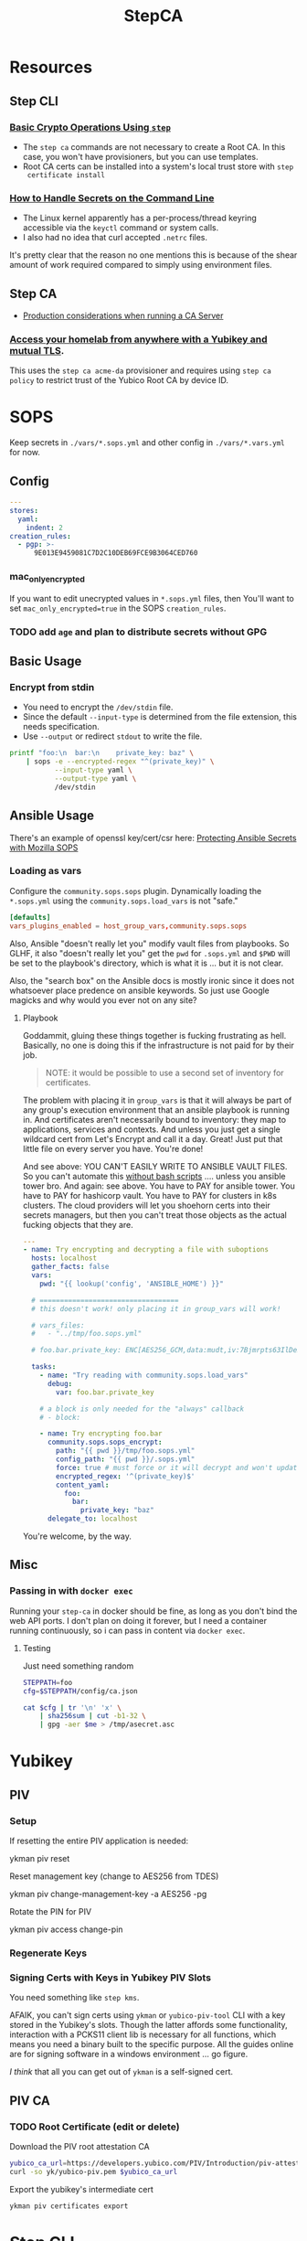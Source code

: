 :PROPERTIES:
:ID:       49373db0-532d-4b0f-b8ec-3f9a3f897895
:END:
#+TITLE: StepCA
#+DESCRIPTION:
#+TAGS:

* Resources

** Step CLI

*** [[https://smallstep.com/docs/step-cli/basic-crypto-operations/index.html#generate-json-web-tokens-jwts-and-json-web-keys-jwks][Basic Crypto Operations Using =step=]]

+ The =step ca= commands are not necessary to create a Root CA. In this case,
  you won't have provisioners, but you can use templates.
+ Root CA certs can be installed into a system's local trust store with =step
  certificate install=

*** [[https://smallstep.com/blog/command-line-secrets/][How to Handle Secrets on the Command Line]]

+ The Linux kernel apparently has a per-process/thread keyring accessible via the
  =keyctl= command or system calls.
+ I also had no idea that curl accepted =.netrc= files.

It's pretty clear that the reason no one mentions this is because of the shear
amount of work required compared to simply using environment files.

** Step CA

+ [[https://smallstep.com/docs/step-ca/certificate-authority-server-production/#overview][Production considerations when running a CA Server]]

*** [[https://smallstep.com/blog/access-your-homelab-anywhere/][Access your homelab from anywhere with a Yubikey and mutual TLS]].

This uses the =step ca acme-da= provisioner and requires using =step ca policy=
to restrict trust of the Yubico Root CA by device ID.

* SOPS

Keep secrets in =./vars/*.sops.yml= and other config in =./vars/*.vars.yml= for
now.

** Config

#+begin_src yaml
---
stores:
  yaml:
    indent: 2
creation_rules:
  - pgp: >-
      9E013E9459081C7D2C10DEB69FCE9B3064CED760
#+end_src

*** mac_only_encrypted

If you want to edit unecrypted values in =*.sops.yml= files, then You'll want to
set =mac_only_encrypted=true= in the SOPS =creation_rules=.

*** TODO add =age= and plan to distribute secrets without GPG


** Basic Usage

*** Encrypt from stdin

+ You need to encrypt the =/dev/stdin= file.
+ Since the default =--input-type= is determined from the file extension, this
  needs specification.
+ Use =--output= or redirect =stdout= to write the file.

#+begin_src sh :results output code :wrap src yaml
printf "foo:\n  bar:\n    private_key: baz" \
    | sops -e --encrypted-regex "^(private_key)" \
           --input-type yaml \
           --output-type yaml \
           /dev/stdin
#+end_src

#+RESULTS:
#+begin_src yaml
foo:
    bar:
        private_key: ENC[AES256_GCM,data:fFK0,iv:rY5eAQAB8ysCacHQ+9TPw5OUnNpi9qVf153tq+AosRY=,tag:m/TsymzFGhsMTwW/m30xpQ==,type:str]
sops:
    kms: []
    gcp_kms: []
    azure_kv: []
    hc_vault: []
    age: []
    lastmodified: "2023-12-18T07:20:20Z"
    mac: ENC[AES256_GCM,data:86ULj/fX8wy+wO1vdXcFIvMjHd6iPhXo/7nD4qUmMN/t+ot9XKI2WqeK7xJ6yAGh3UL5F5brtHmxpJWqvJYmnUERKyBmCf5yVGLnybjhmj1qZkcEFcv8sgMOo4Ow0TQeqIqHrqLm8EfS7y8IoJewUc0fCcYKrBsy9qlbGxw3Pxc=,iv:Lv3zpI/3slcTk4X7PW669n7ibzCD6CK5RaOshSS4JWg=,tag:26rJkfxjQmIdYZnengq8xg==,type:str]
    pgp:
        - created_at: "2023-12-18T07:20:20Z"
          enc: |-
            -----BEGIN PGP MESSAGE-----

            hQIMAwAAAAAAAAAAAQ/8DwAPfK/YsvP4fVO7LSZRdrrxoN8Ewy0IHThETqJ8ZMw1
            W69V40yK6BJO02J4t527CHg6PCFEPgqGBYuvmg+NEB3zfBKhPEGReNUqObQRL/mg
            /gG85uewxBu40EnlGiAFEf+6n1IGMU4dDxQNrVPQnnc99qUbob/1h+rXYVv3bT0v
            ufIM8J6N+Gatuq1mXLRLR6ETYcQ81mRPbh3H8t3faKtdNLS1IEKXQFOHpywLUp0C
            S/3H3yU1PNWcfAr/HHJc8MQCqbdvJbMKZ8q0LtgerF7P9oX9FT8FOMHKK7F/TMmw
            OgxbzZtFvMa8tOoX9oiOnAw3SRs1iJ5KIpDXQR3++7F8NjiAdvFuKKUKEWWoAMgS
            WhE03HZ+nFgXrE7iTpxL2FPhoaPSATExg6pLWdlWsx6GeEbclWS9UQTOdQf3mO12
            5JEMOKOiyehawEPejjKbsLC33zkaT5HonEjHIoOuc3k0n6e+UzDkqbQz0/PQGimh
            jqCs7G0Z424IAskCw6cA9b+im/nIww69Xd7yxOx791f/ViCQdjbI1hEFh8+ysPTy
            FvFTsDH8/eMJ+o1HeTH1bp8ZLt6o6cWKFk4oVZOm+ypW8UQxZfdG/zeUbDCk9lsK
            Vpm6Y17a9YQvsmnJkdLkWd/dB05y6+PR6K0Qp40vIdOJZQLr+4NR3Yv9AxTH5uTS
            XgHZvZQgJPOrc9ZXY2ZYOwgkBtDPYoUzfw5Br8T+YDwRU5DemGaSekhJjyDYfj6y
            ZMNR5bB86urq3N/OqOD9ez8v0H5+OwBDLIngmNd3cde4MX4Ln5NxLuvv6Z6w4bw=
            =akdO
            -----END PGP MESSAGE-----
          fp: 9E013E9459081C7D2C10DEB69FCE9B3064CED760
    encrypted_regex: ^(private_key)
    version: 3.8.1
#+end_src

** Ansible Usage

There's an example of openssl key/cert/csr here: [[https://docs.ansible.com/ansible/latest/collections/community/sops/docsite/guide.html][Protecting Ansible Secrets with
Mozilla SOPS]]

*** Loading as vars

Configure the =community.sops.sops= plugin. Dynamically loading the =*.sops.yml=
using the =community.sops.load_vars= is not "safe."

#+begin_src conf
[defaults]
vars_plugins_enabled = host_group_vars,community.sops.sops
#+end_src

Also, Ansible "doesn't really let you" modify vault files from playbooks. So
GLHF, it also "doesn't really let you" get the =pwd= for =.sops.yml= and =$PWD=
will be set to the playbook's directory, which is what it is ... but it is not
clear.

Also, the "search box" on the Ansible docs is mostly ironic since it does not
whatsoever place predence on ansible keywords. So just use Google magicks and
why would you ever not on any site?

**** Playbook

Goddammit, gluing these things together is fucking frustrating as hell.
Basically, no one is doing this if the infrastructure is not paid for by their
job.

#+begin_quote
NOTE: it would be possible to use a second set of inventory for certificates.
#+end_quote

The problem with placing it in =group_vars= is that it will always be part of
any group's execution environment that an ansible playbook is running in. And
certificates aren't necessarily bound to inventory: they map to applications,
services and contexts. And unless you just get a single wildcard cert from Let's
Encrypt and call it a day. Great! Just put that little file on every server you
have. You're done!

And see above: YOU CAN'T EASILY WRITE TO ANSIBLE VAULT FILES. So you can't
automate this _without bash scripts_ .... unless you ansible tower bro. And
again: see above. You have to PAY for ansible tower. You have to PAY for
hashicorp vault. You have to PAY for clusters in k8s clusters. The cloud
providers will let you shoehorn certs into their secrets managers, but then you
can't treat those objects as the actual fucking objects that they are.

#+begin_src yaml
---
- name: Try encrypting and decrypting a file with suboptions
  hosts: localhost
  gather_facts: false
  vars:
    pwd: "{{ lookup('config', 'ANSIBLE_HOME') }}"

  # ==================================
  # this doesn't work! only placing it in group_vars will work!

  # vars_files:
  #   - "../tmp/foo.sops.yml"

  # foo.bar.private_key: ENC[AES256_GCM,data:mudt,iv:7Bjmrpts63IlDe5rJXDft4pD9OubUfDGZq/A1IFZixc=,tag:K3F/Xf83RnldtFiVjttpyw==,type:str]

  tasks:
    - name: "Try reading with community.sops.load_vars"
      debug:
        var: foo.bar.private_key

    # a block is only needed for the "always" callback
    # - block:

    - name: Try encrypting foo.bar
      community.sops.sops_encrypt:
        path: "{{ pwd }}/tmp/foo.sops.yml"
        config_path: "{{ pwd }}/.sops.yml"
        force: true # must force or it will decrypt and won't update
        encrypted_regex: '^(private_key)$'
        content_yaml:
          foo:
            bar:
              private_key: "baz"
      delegate_to: localhost
#+end_src

You're welcome, by the way.

** Misc

*** Passing in with =docker exec=

Running your =step-ca= in docker should be fine, as long as you don't bind the
web API ports. I don't plan on doing it forever, but I need a container running
continuously, so i can pass in content via =docker exec=.

**** Testing

Just need something random

#+begin_src sh :var me=(identity user-mail-address) :results silent
STEPPATH=foo
cfg=$STEPPATH/config/ca.json

cat $cfg | tr '\n' 'x' \
    | sha256sum | cut -b1-32 \
    | gpg -aer $me > /tmp/asecret.asc
#+end_src

* Yubikey

** PIV

*** Setup

If resetting the entire PIV application is needed:

#+begin_example sh
# do not eval
ykman piv reset
#+end_example

Reset management key (change to AES256 from TDES)

#+begin_example sh
# this generates a new random AES256 key and protects it with a MGMT pin
ykman piv change-management-key -a AES256 -pg
#+end_example

Rotate the PIN for PIV

#+begin_example sh
ykman piv access change-pin
#+end_example

*** Regenerate Keys


*** Signing Certs with Keys in Yubikey PIV Slots

You need something like =step kms=.

AFAIK, you can't sign certs using =ykman= or =yubico-piv-tool= CLI with a key
stored in the Yubikey's slots. Though the latter affords some functionality,
interaction with a PCKS11 client lib is necessary for all functions, which means
you need a binary built to the specific purpose. All the guides online are for
signing software in a windows environment ... go figure.

/I think/ that all you can get out of =ykman= is a self-signed cert.


** PIV CA

*** TODO Root Certificate (edit or delete)

Download the PIV root attestation CA

#+begin_src sh
yubico_ca_url=https://developers.yubico.com/PIV/Introduction/piv-attestation-ca.pem
curl -so yk/yubico-piv.pem $yubico_ca_url
#+end_src

Export the yubikey's intermediate cert

#+begin_src sh
ykman piv certificates export
#+end_src

* Step CLI

** Building the CGO

The =step kms= plugin is req. for Yubikey PIV and it requires =CGO= extensions

** Commands

*** Certificate

=step certificate=

| bundle        | bundle a certificate with intermediate certificate(s) needed for certificate path validation |
| create        | create a certificate or certificate signing request                                          |
| format        | reformat certificate                                                                         |
| inspect       | print certificate or CSR details in human readable format                                    |
| fingerprint   | print the fingerprint of a certificate                                                       |
| lint          | lint certificate details                                                                     |
| needs-renewal | Check if a certificate needs to be renewed                                                   |
| sign          | sign a certificate signing request (CSR)                                                     |
| verify        | verify a certificate                                                                         |
| key           | print public key embedded in a certificate                                                   |
| install       | install a root certificate in the supported trust stores                                     |
| uninstall     | uninstall a root certificate from the supported trust stores                                 |
| p12           | package a certificate and keys into a .p12 file                                              |

Key options from the =step create -h=. I'm assuming the same terms/options are
used in other subcommands. The arguments are specified in the table as a
personal reminder, but all of these require args.

| Issued Cert     | Issuer             | Crypto           | Templates                  |
|-----------------+--------------------+------------------+----------------------------|
| --san           | --ca               | --kty=EC,OKP,RSA | --template=template.tpl    |
| --kms           | --ca-kms           | --size=bits      | --set="key=value"          |
| --key           | --ca-key           | --curve=P-384    | --set-file=tpl-values.json |
| --password-file | --ca-password-file |                  |                            |

The =--san=$subject_alt_name= can be used multiple times.

When using =--profile=$profile=, there are four main values (though I think
others are possible using the =step context= feature or using configuration).

| leaf            | x509 leaf cert for TLS               |
| intermediate-ca |                                      |
| root-ca         |                                      |
| self-signed     | self-signed leaf (requires --subtle) |

These options do not require args:

| --bundle             | Bundle the new leaf cert with the signing cert |
| --skip-csr-signature | Skip the CSR. Go straight to cert.             |
| --subtle             | For delicate things                            |

**** Create

This generates a cert with a password-protected private key (all in one go)

#+begin_src sh
step certificate create $subject $crt-file $key-file \
     --password-file <(sops ...) \
     --ca-password-file <(sops ...)
#+end_src

*** Context

The =step context= subcommand helps manage/switch contexts when working with
multiple CA's. When using contexts with =step ca=, the relevant files are
created with the =step ca bootstrap= command, which typically creates the file
structure under =$STEPPATH=

| current | current returns the name of the current context   |
| list    | list available certificate authority contexts     |
| remove  | remove a context and all associated configuration |
| select  | select the default certificate authority context  |

*** Crypto

=step crypto=

| change-pass | change password of an encrypted private key (PEM or JWK format)   |
| keypair     | generate a public / private keypair in PEM format                 |
| jwk         | create JWKs (JSON Web Keys) and manage JWK Key Sets               |
| jwt         | sign and verify data using JSON Web Tokens (JWT)                  |
| jwe         | encrypt and decrypt data and keys using JSON Web Encryption (JWE) |
| jws         | sign and verify data using JSON Web Signature (JWS)               |
| jose        | collection of JOSE utilities                                      |
| hash        | generate and check hashes of files and directories                |
| kdf         | key derivation functions for password hashing and verification    |
| key         | manage keys                                                       |
| nacl        | easy-to-use high-speed tools for encryption and signing           |
| otp         | generate and verify one-time passwords                            |
| rand        | generate random strings                                           |
| winpe       | extract certificates and verify Windows Portable Executable files |

*** KMS

This plugin bundles access to the yubikey and pcks11 dynamic libs.

=step kms=

| attest      | create an attestation certificate                          |
| certificate | print or import a certificate in a KMS                     |
| completion  | Generate the autocompletion script for the specified shell |
| create      | generates a key pair in the KMS                            |
| decrypt     | decrypt the given input with an RSA key                    |
| encrypt     | encrypt a given input with an RSA public key               |
| help        | Help about any command                                     |
| key         | print the public key in a KMS                              |
| sign        | sign the given digest using the kms                        |
| version     | print the current version                                  |

**** Yubikey PIV

Using =step kms create= generates a key in a Yubikey PIV slot. After the
certificates are experted, you can point =ca.json= to them and update the =kms=
values to the Yubikey URI's.

At this point, Smallstep interfaces with the Yubikey using the PCKS#11
specification/protocol.

* Step CA

The =step ca= subcommands uses the HTTP API.

** Commands

The =--offline= flag is documented for the following =step ca= subcommands:
token, certificate, rekey, revoke, proxycommand.

*** Init

+ --pki :: this suppresses the creation of =config/ca.json=, as its assumed you
  won't be running the server (afaik)
+ --remote-management :: This stores the provisioner configuration in a
  database, instead of =ca.json=. It also sets up an =Admin JWK= provisioner and
  a few other things. See [[https://smallstep.com/docs/step-ca/provisioners/#remote-provisioner-management][Remote Provisioner Management]]
+ --provisioner :: This is the initial provisioner id, defaulting to JWK.
+ --helm :: This generates =--helm= values for [[https://github.com/smallstep/helm-charts/tree/master/step-certificates][smallstep/helm-charts]] (handy!)

*** Bootstrap

This prepares a (new & possibly clean) local environment for interacting with
the CA. You will need to supply the =--ca-url= option and others.

It's not 100% necessary for a homelab. According to the docs:

#+begin_quote
Bootstrap will:

+ store the root certificate in $STEPPATH/certs/root_ca.crt
+ and create a configuration file in $STEPPATH/configs/defaults.json with the CA
  url, the root certificate location and its fingerprint.

After the bootstrap, ca commands do not need to specify the flags --ca-url,
--root or --fingerprint if we want to use the same environment.
#+end_quote

** Server

*** Handling the secrets

Use =--password-file <(process substitution)=

**** TODO similar process for handling the Yubikey PIN

** Database

The =step-ca= needs a NoSQL backend. The following two are embedded into the
=step-ca= binary. Their CLI tools are not available in the Docker image by
default.

+ [[github:dgraph-io/badger][dgraph-io/badger]] is the default
+ An alternative, BoltDB, is an =etcd= fork.

The db is a key/value store -- and totally flat, i think, without structure.
Thus, as long as badger's crypto features are enabled, then I believe it's a bit
hard to pull info out of the DB. I'm not sure about BoltDB, though I assume it
has similar features built-in, since it's an =etcd= fork.

From what I see, it's just important to know the DB is there.

#+begin_quote
If i'm going through the trouble of interfacing with SOPS "homomorphically"
without writing to disk... then I'd like to know that nothing else is writing to
disk either.
#+end_quote

If you're using MySQL or Postgres, then you're going to want to lock that down.

** Config

Though a few of the guides direct you to edit =ca.json=, they recommend to use
the =step= and =step ca= CLI to edit the config where possible.

*** Provisioners

See [[https://smallstep.com/docs/step-ca/provisioners/#choosing-a-provisioner][Choosing a Provisioner]]

+ Set both =--password-file= and =--provisioner-password-file=

**** JWK (JSON Web Key)

Fields:

| key.*        | JWK public key (used to validate signed tokens)                            |
| encryptedKey | The encrypted JWK key that signs tokens, not necessary for some operations |

***** Interacting with JWK from the CLI

The encryptedKey is published on the =/provisioners= endpoint if the Step CA is
running remotely. This is recommended (I think?) so you don't need to keep up
with the key locally.

To remove the JKW =encryptedKey=, run:

#+begin_src sh
step ca provisioner update $provisioner_id --private-key ""
#+end_src


*** Templates

See [[https://smallstep.com/docs/step-ca/templates][docs on templates]], which also contains examples and links to more advanced
use cases.

There are at two types. These templates are set in the list under
=authority.provisioners= in =options=

| Type | Json         | Code            | Desc              |
|------+--------------+-----------------+-------------------|
| x509 | options.x509 | crypto/x509util | x509 Certificates |
| SSH  | options.ssh  | crypto/sshutil  | SSH Certificates  |

In both the source directories above, files of interest are:

+ certificate.go
+ templates.go
+ options.go

**** x509

**** SSH

+ Can assign a principle for the =step= OIDC & Cloud provisioners

* StepCA: Yubikey


* StepCA: Cert Manager

Run StepCA with the guix binary package

** Deployment

Plan to run StepCA in =docker= or on =k0s=

* Roam
